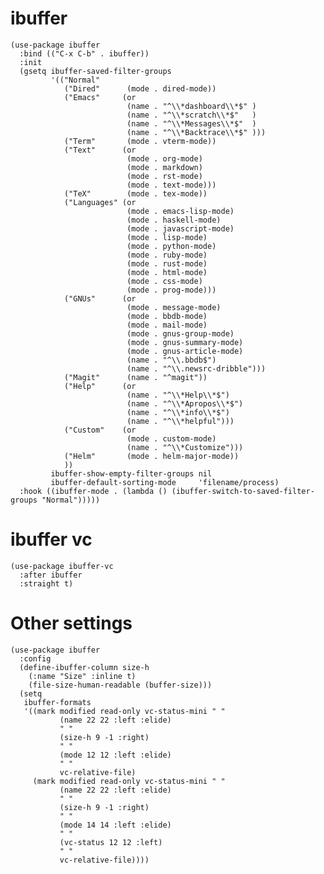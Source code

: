 * ibuffer

#+begin_src elisp
  (use-package ibuffer
    :bind (("C-x C-b" . ibuffer))
    :init
    (gsetq ibuffer-saved-filter-groups
           '(("Normal"
              ("Dired"      (mode . dired-mode))
              ("Emacs"     (or
                            (name . "^\\*dashboard\\*$" )
                            (name . "^\\*scratch\\*$"   )
                            (name . "^\\*Messages\\*$"  )
                            (name . "^\\*Backtrace\\*$" )))
              ("Term"       (mode . vterm-mode))
              ("Text"      (or
                            (mode . org-mode)
                            (mode . markdown)
                            (mode . rst-mode)
                            (mode . text-mode)))
              ("TeX"        (mode . tex-mode))
              ("Languages" (or
                            (mode . emacs-lisp-mode)
                            (mode . haskell-mode)
                            (mode . javascript-mode)
                            (mode . lisp-mode)
                            (mode . python-mode)
                            (mode . ruby-mode)
                            (mode . rust-mode)
                            (mode . html-mode)
                            (mode . css-mode)
                            (mode . prog-mode)))
              ("GNUs"      (or
                            (mode . message-mode)
                            (mode . bbdb-mode)
                            (mode . mail-mode)
                            (mode . gnus-group-mode)
                            (mode . gnus-summary-mode)
                            (mode . gnus-article-mode)
                            (name . "^\\.bbdb$")
                            (name . "^\\.newsrc-dribble")))
              ("Magit"      (name . "^magit"))
              ("Help"      (or
                            (name . "^\\*Help\\*$")
                            (name . "^\\*Apropos\\*$")
                            (name . "^\\*info\\*$")
                            (name . "^\\*helpful")))
              ("Custom"    (or
                            (mode . custom-mode)
                            (name . "^\\*Customize")))
              ("Helm"       (mode . helm-major-mode))
              ))
           ibuffer-show-empty-filter-groups nil
           ibuffer-default-sorting-mode     'filename/process)
    :hook ((ibuffer-mode . (lambda () (ibuffer-switch-to-saved-filter-groups "Normal")))))
#+end_src

* ibuffer vc

#+begin_src elisp
  (use-package ibuffer-vc
    :after ibuffer
    :straight t)
#+end_src

* Other settings

#+begin_src elisp
  (use-package ibuffer
    :config
    (define-ibuffer-column size-h
      (:name "Size" :inline t)
      (file-size-human-readable (buffer-size)))
    (setq
     ibuffer-formats
     '((mark modified read-only vc-status-mini " "
             (name 22 22 :left :elide)
             " "
             (size-h 9 -1 :right)
             " "
             (mode 12 12 :left :elide)
             " "
             vc-relative-file)
       (mark modified read-only vc-status-mini " "
             (name 22 22 :left :elide)
             " "
             (size-h 9 -1 :right)
             " "
             (mode 14 14 :left :elide)
             " "
             (vc-status 12 12 :left)
             " "
             vc-relative-file))))
#+end_src

